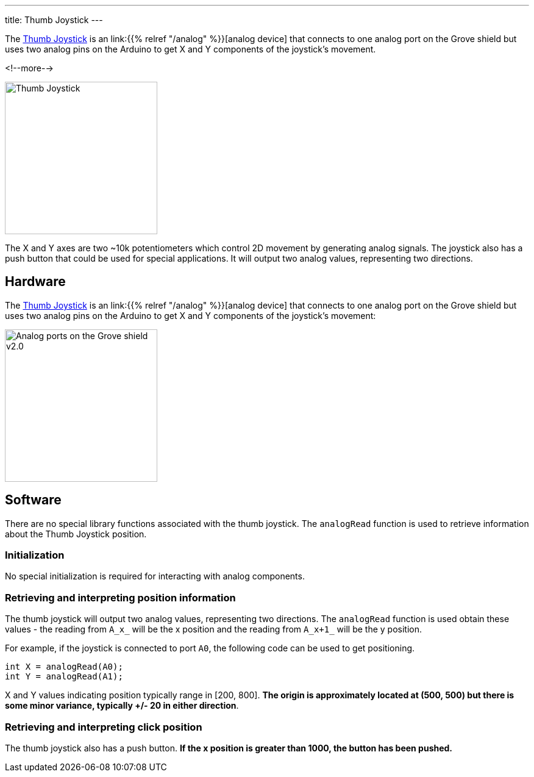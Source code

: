 
---
title: Thumb Joystick
---

The
http://wiki.seeedstudio.com/Grove-Thumb_Joystick/[Thumb Joystick]
is an link:{{% relref "/analog" %}}[analog device] that connects to one analog port on the Grove shield but uses two analog pins on the Arduino to get X and Y components of the joystick's movement.

<!--more-->

image::../thumb-joystick.jpeg[Thumb Joystick, width=250]

The X and Y axes are two ~10k potentiometers which control 2D movement by generating analog signals. The joystick also has a push button that could be used for special applications. It will output two analog values, representing two directions.

== Hardware

The
http://wiki.seeedstudio.com/Grove-Thumb_Joystick/[Thumb Joystick]
is an link:{{% relref "/analog" %}}[analog device] that connects to one analog port on the Grove shield but uses two analog pins on the Arduino to get X and Y components of the joystick's movement:

image::../shield-analog.png[Analog ports on the Grove shield v2.0, height=250]


== Software

There are no special library functions associated with the thumb joystick. The `analogRead` function is used to retrieve information about the Thumb Joystick position. 

=== Initialization

No special initialization is required for interacting with analog components.

=== Retrieving and interpreting position information

The thumb joystick will output two analog values, representing two directions. The `analogRead` function is used obtain these values - the reading from `A_x_` will be the x position and the reading from `A_x+1_` will be the y position.  

For example, if the joystick is connected to port `A0`, the following code can be used to get positioning.

[source, language=C++]
----
int X = analogRead(A0);
int Y = analogRead(A1); 
----

X and Y values indicating position typically range in [200, 800]. *The origin is approximately located at (500, 500) but there is some minor variance, typically +/- 20 in either direction*.

=== Retrieving and interpreting click position

The thumb joystick also has a push button. *If the x position is greater than 1000, the button has been pushed.*
